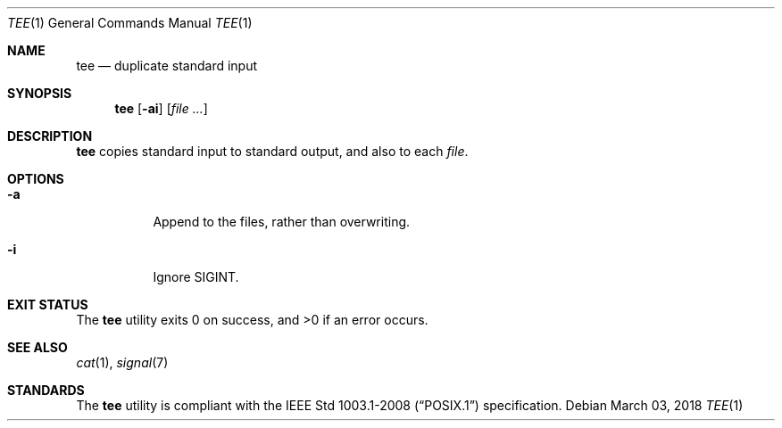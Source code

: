 .Dd March 03, 2018
.Dt TEE 1
.Os
.Sh NAME
.Nm tee
.Nd duplicate standard input
.Sh SYNOPSIS
.Nm
.Op Fl ai
.Op Ar
.Sh DESCRIPTION
.Nm
copies standard input to standard output, and also to each
.Ar file .
.Sh OPTIONS
.Bl -tag -width Ds
.It Fl a
Append to the files, rather than overwriting.
.It Fl i
Ignore SIGINT.
.El
.Sh EXIT STATUS
.Ex -std
.Sh SEE ALSO
.Xr cat 1 ,
.Xr signal 7
.Sh STANDARDS
The
.Nm
utility is compliant with the
.St -p1003.1-2008
specification.
